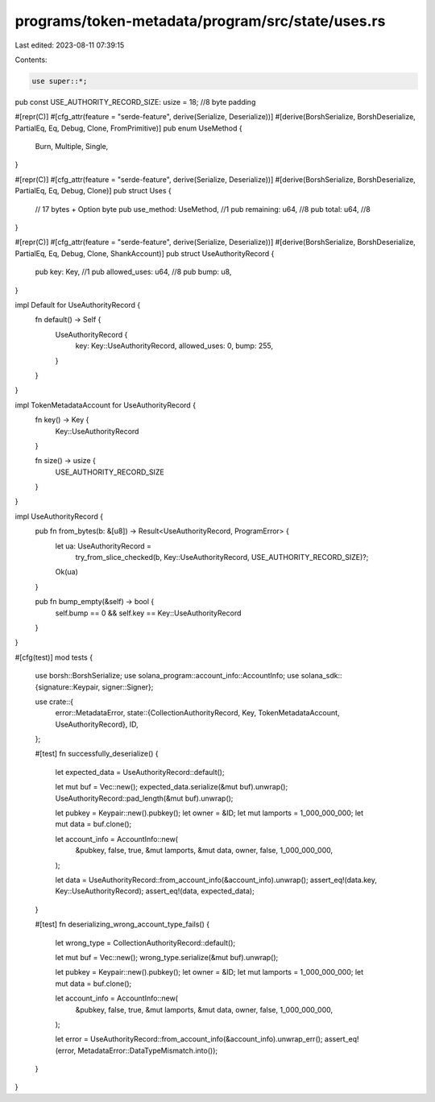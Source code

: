 programs/token-metadata/program/src/state/uses.rs
=================================================

Last edited: 2023-08-11 07:39:15

Contents:

.. code-block:: rs

    use super::*;

pub const USE_AUTHORITY_RECORD_SIZE: usize = 18; //8 byte padding

#[repr(C)]
#[cfg_attr(feature = "serde-feature", derive(Serialize, Deserialize))]
#[derive(BorshSerialize, BorshDeserialize, PartialEq, Eq, Debug, Clone, FromPrimitive)]
pub enum UseMethod {
    Burn,
    Multiple,
    Single,
}

#[repr(C)]
#[cfg_attr(feature = "serde-feature", derive(Serialize, Deserialize))]
#[derive(BorshSerialize, BorshDeserialize, PartialEq, Eq, Debug, Clone)]
pub struct Uses {
    // 17 bytes + Option byte
    pub use_method: UseMethod, //1
    pub remaining: u64,        //8
    pub total: u64,            //8
}

#[repr(C)]
#[cfg_attr(feature = "serde-feature", derive(Serialize, Deserialize))]
#[derive(BorshSerialize, BorshDeserialize, PartialEq, Eq, Debug, Clone, ShankAccount)]
pub struct UseAuthorityRecord {
    pub key: Key,          //1
    pub allowed_uses: u64, //8
    pub bump: u8,
}

impl Default for UseAuthorityRecord {
    fn default() -> Self {
        UseAuthorityRecord {
            key: Key::UseAuthorityRecord,
            allowed_uses: 0,
            bump: 255,
        }
    }
}

impl TokenMetadataAccount for UseAuthorityRecord {
    fn key() -> Key {
        Key::UseAuthorityRecord
    }

    fn size() -> usize {
        USE_AUTHORITY_RECORD_SIZE
    }
}

impl UseAuthorityRecord {
    pub fn from_bytes(b: &[u8]) -> Result<UseAuthorityRecord, ProgramError> {
        let ua: UseAuthorityRecord =
            try_from_slice_checked(b, Key::UseAuthorityRecord, USE_AUTHORITY_RECORD_SIZE)?;
        Ok(ua)
    }

    pub fn bump_empty(&self) -> bool {
        self.bump == 0 && self.key == Key::UseAuthorityRecord
    }
}

#[cfg(test)]
mod tests {
    use borsh::BorshSerialize;
    use solana_program::account_info::AccountInfo;
    use solana_sdk::{signature::Keypair, signer::Signer};

    use crate::{
        error::MetadataError,
        state::{CollectionAuthorityRecord, Key, TokenMetadataAccount, UseAuthorityRecord},
        ID,
    };

    #[test]
    fn successfully_deserialize() {
        let expected_data = UseAuthorityRecord::default();

        let mut buf = Vec::new();
        expected_data.serialize(&mut buf).unwrap();
        UseAuthorityRecord::pad_length(&mut buf).unwrap();

        let pubkey = Keypair::new().pubkey();
        let owner = &ID;
        let mut lamports = 1_000_000_000;
        let mut data = buf.clone();

        let account_info = AccountInfo::new(
            &pubkey,
            false,
            true,
            &mut lamports,
            &mut data,
            owner,
            false,
            1_000_000_000,
        );

        let data = UseAuthorityRecord::from_account_info(&account_info).unwrap();
        assert_eq!(data.key, Key::UseAuthorityRecord);
        assert_eq!(data, expected_data);
    }

    #[test]
    fn deserializing_wrong_account_type_fails() {
        let wrong_type = CollectionAuthorityRecord::default();

        let mut buf = Vec::new();
        wrong_type.serialize(&mut buf).unwrap();

        let pubkey = Keypair::new().pubkey();
        let owner = &ID;
        let mut lamports = 1_000_000_000;
        let mut data = buf.clone();

        let account_info = AccountInfo::new(
            &pubkey,
            false,
            true,
            &mut lamports,
            &mut data,
            owner,
            false,
            1_000_000_000,
        );

        let error = UseAuthorityRecord::from_account_info(&account_info).unwrap_err();
        assert_eq!(error, MetadataError::DataTypeMismatch.into());
    }
}


